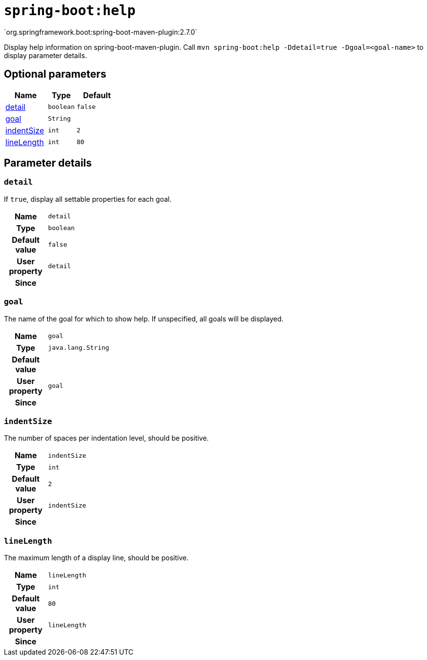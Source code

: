 

[[goals-help]]
= `spring-boot:help`
`org.springframework.boot:spring-boot-maven-plugin:2.7.0`

Display help information on spring-boot-maven-plugin.  Call `mvn spring-boot:help -Ddetail=true -Dgoal=<goal-name>` to display parameter details.


[[goals-help-parameters-optional]]
== Optional parameters
[cols="3,2,3"]
|===
| Name | Type | Default

| <<goals-help-parameters-details-detail,detail>>
| `boolean`
| `false`

| <<goals-help-parameters-details-goal,goal>>
| `String`
|

| <<goals-help-parameters-details-indentSize,indentSize>>
| `int`
| `2`

| <<goals-help-parameters-details-lineLength,lineLength>>
| `int`
| `80`

|===


[[goals-help-parameters-details]]
== Parameter details


[[goals-help-parameters-details-detail]]
=== `detail`
If `true`, display all settable properties for each goal.

[cols="10h,90"]
|===

| Name
| `detail`

| Type
| `boolean`

| Default value
| `false`

| User property
| ``detail``

| Since
|

|===


[[goals-help-parameters-details-goal]]
=== `goal`
The name of the goal for which to show help. If unspecified, all goals will be displayed.

[cols="10h,90"]
|===

| Name
| `goal`

| Type
| `java.lang.String`

| Default value
|

| User property
| ``goal``

| Since
|

|===


[[goals-help-parameters-details-indentSize]]
=== `indentSize`
The number of spaces per indentation level, should be positive.

[cols="10h,90"]
|===

| Name
| `indentSize`

| Type
| `int`

| Default value
| `2`

| User property
| ``indentSize``

| Since
|

|===


[[goals-help-parameters-details-lineLength]]
=== `lineLength`
The maximum length of a display line, should be positive.

[cols="10h,90"]
|===

| Name
| `lineLength`

| Type
| `int`

| Default value
| `80`

| User property
| ``lineLength``

| Since
|

|===
